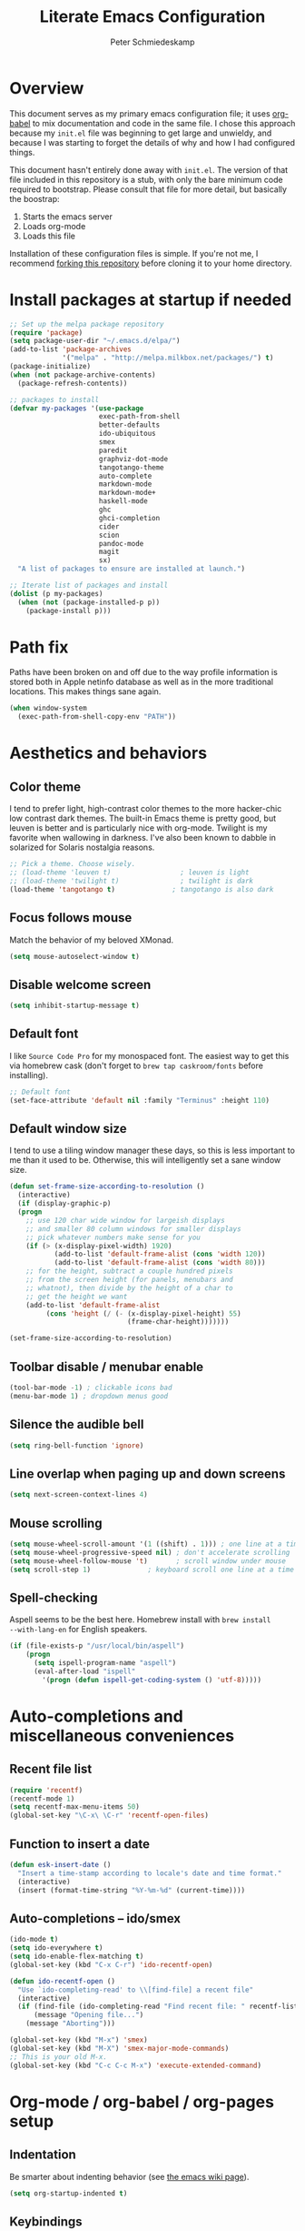 #+TITLE: Literate Emacs Configuration
#+AUTHOR: Peter Schmiedeskamp
#+EMAIL: peter@thoughtspot.net

* Overview
This document serves as my primary emacs configuration file; it uses
[[http://orgmode.org/worg/org-contrib/babel/][org-babel]] to mix documentation and code in the same file. I chose this
approach because my ~init.el~ file was beginning to get large and
unwieldy, and because I was starting to forget the details of why and
how I had configured things.

This document hasn't entirely done away with ~init.el~. The version of
that file included in this repository is a stub, with only the bare
minimum code required to bootstrap. Please consult that file for more
detail, but basically the boostrap:

1. Starts the emacs server
2. Loads org-mode
3. Loads this file

Installation of these configuration files is simple. If you're not me,
 I recommend [[https://help.github.com/articles/fork-a-repo/][forking this repository]] before cloning it to your home
 directory.

* Install packages at startup if needed

#+BEGIN_SRC emacs-lisp
    ;; Set up the melpa package repository
    (require 'package)
    (setq package-user-dir "~/.emacs.d/elpa/")
    (add-to-list 'package-archives
                 '("melpa" . "http://melpa.milkbox.net/packages/") t)
    (package-initialize)
    (when (not package-archive-contents)
      (package-refresh-contents))

    ;; packages to install
    (defvar my-packages '(use-package
                          exec-path-from-shell
                          better-defaults
                          ido-ubiquitous
                          smex
                          paredit
                          graphviz-dot-mode
                          tangotango-theme
                          auto-complete
                          markdown-mode
                          markdown-mode+
                          haskell-mode
                          ghc
                          ghci-completion
                          cider
                          scion
                          pandoc-mode
                          magit
                          sx)
      "A list of packages to ensure are installed at launch.")

    ;; Iterate list of packages and install
    (dolist (p my-packages)
      (when (not (package-installed-p p))
        (package-install p)))
#+END_SRC

* Path fix
Paths have been broken on and off due to the way profile
information is stored both in Apple netinfo database as well as in the
more traditional locations. This makes things sane again.

#+BEGIN_SRC emacs-lisp
  (when window-system
    (exec-path-from-shell-copy-env "PATH"))
#+END_SRC

* Aesthetics and behaviors
** Color theme
I tend to prefer light, high-contrast color themes to the more
hacker-chic low contrast dark themes. The built-in Emacs theme is
pretty good, but leuven is better and is particularly nice with
org-mode. Twilight is my favorite when wallowing in darkness. I've
also been known to dabble in solarized for Solaris nostalgia reasons.

#+BEGIN_SRC emacs-lisp
  ;; Pick a theme. Choose wisely.
  ;; (load-theme 'leuven t)                 ; leuven is light
  ;; (load-theme 'twilight t)               ; twilight is dark
  (load-theme 'tangotango t)              ; tangotango is also dark
#+END_SRC

** Focus follows mouse
Match the behavior of my beloved XMonad.
#+BEGIN_SRC emacs-lisp
  (setq mouse-autoselect-window t)
#+END_SRC
** Disable welcome screen
#+BEGIN_SRC emacs-lisp
  (setq inhibit-startup-message t)
#+END_SRC
** Default font
I like =Source Code Pro= for my monospaced font. The easiest way to
get this via homebrew cask (don't forget to ~brew tap caskroom/fonts~
before installing).

#+BEGIN_SRC emacs-lisp
;; Default font
(set-face-attribute 'default nil :family "Terminus" :height 110)
#+END_SRC

** Default window size
I tend to use a tiling window manager these days, so this is less
important to me than it used to be. Otherwise, this will intelligently
set a sane window size.

#+BEGIN_SRC emacs-lisp
(defun set-frame-size-according-to-resolution ()
  (interactive)
  (if (display-graphic-p)
  (progn
    ;; use 120 char wide window for largeish displays
    ;; and smaller 80 column windows for smaller displays
    ;; pick whatever numbers make sense for you
    (if (> (x-display-pixel-width) 1920)
           (add-to-list 'default-frame-alist (cons 'width 120))
           (add-to-list 'default-frame-alist (cons 'width 80)))
    ;; for the height, subtract a couple hundred pixels
    ;; from the screen height (for panels, menubars and
    ;; whatnot), then divide by the height of a char to
    ;; get the height we want
    (add-to-list 'default-frame-alist
         (cons 'height (/ (- (x-display-pixel-height) 55)
                             (frame-char-height)))))))

(set-frame-size-according-to-resolution)
#+END_SRC

** Toolbar disable / menubar enable
#+BEGIN_SRC emacs-lisp
(tool-bar-mode -1) ; clickable icons bad
(menu-bar-mode 1) ; dropdown menus good
#+END_SRC

** Silence the audible bell

#+BEGIN_SRC emacs-lisp
(setq ring-bell-function 'ignore)
#+END_SRC

** Line overlap when paging up and down screens

#+BEGIN_SRC emacs-lisp
(setq next-screen-context-lines 4)
#+END_SRC

** Mouse scrolling
#+BEGIN_SRC emacs-lisp
  (setq mouse-wheel-scroll-amount '(1 ((shift) . 1))) ; one line at a time
  (setq mouse-wheel-progressive-speed nil) ; don't accelerate scrolling
  (setq mouse-wheel-follow-mouse 't)       ; scroll window under mouse
  (setq scroll-step 1)              ; keyboard scroll one line at a time
#+END_SRC

** Spell-checking
Aspell seems to be the best here. Homebrew install with ~brew install
--with-lang-en~ for English speakers.
#+BEGIN_SRC emacs-lisp
(if (file-exists-p "/usr/local/bin/aspell")
    (progn
      (setq ispell-program-name "aspell")
      (eval-after-load "ispell"
        '(progn (defun ispell-get-coding-system () 'utf-8)))))
#+END_SRC

* Auto-completions and miscellaneous conveniences
** Recent file list
#+BEGIN_SRC emacs-lisp
(require 'recentf)
(recentf-mode 1)
(setq recentf-max-menu-items 50)
(global-set-key "\C-x\ \C-r" 'recentf-open-files)
#+END_SRC



** Function to insert a date
#+BEGIN_SRC emacs-lisp
(defun esk-insert-date ()
  "Insert a time-stamp according to locale's date and time format."
  (interactive)
  (insert (format-time-string "%Y-%m-%d" (current-time))))
#+END_SRC




** Auto-completions -- ido/smex
#+BEGIN_SRC emacs-lisp
  (ido-mode t)
  (setq ido-everywhere t)
  (setq ido-enable-flex-matching t)
  (global-set-key (kbd "C-x C-r") 'ido-recentf-open)

  (defun ido-recentf-open ()
    "Use `ido-completing-read' to \\[find-file] a recent file"
    (interactive)
    (if (find-file (ido-completing-read "Find recent file: " recentf-list))
        (message "Opening file...")
      (message "Aborting")))

  (global-set-key (kbd "M-x") 'smex)
  (global-set-key (kbd "M-X") 'smex-major-mode-commands)
  ;; This is your old M-x.
  (global-set-key (kbd "C-c C-c M-x") 'execute-extended-command)
#+END_SRC

* Org-mode / org-babel / org-pages setup

** Indentation
Be smarter about indenting behavior (see [[http://emacswiki.org/emacs/LineWrap][the emacs wiki page]]).
#+BEGIN_SRC emacs-lisp
  (setq org-startup-indented t)
#+END_SRC

** Keybindings
Set some /global/ keybindings and parameters for org-mode.
#+BEGIN_SRC emacs-lisp
  (add-hook 'org-mode-hook 'turn-on-font-lock) ; not needed when
                                          ; global-font-lock-mode
                                          ; is on
  (add-hook 'org-mode-hook 'turn-on-auto-fill) ; Autofill
  (add-hook 'org-mode-hook (lambda () (flyspell-mode 1))) ; spellcheck

  ;; Set a catch-all notes file for life and miscellaneous
  (setq org-default-notes-file "~/Desktop/notes.org")

  ;; Global key bindings
  (define-key global-map "\C-cc" 'org-capture)
  (global-set-key "\C-cl" 'org-store-link)
  (global-set-key "\C-ca" 'org-agenda)
  (global-set-key "\C-cb" 'org-iswitchb)
#+END_SRC

** Babel config
#+BEGIN_SRC emacs-lisp
    ;; active Org Babel languages
    (org-babel-do-load-languages
     'org-babel-load-languages
     '((R . t)
       (emacs-lisp . t)
       ;; (julia . t)
       (dot . t)
       (sh . t)
       (latex . t)
       (python . t)
       (sql . t)
       (sqlite . t)
       (ditaa .t)
       (scheme .t)))

    ;; Org babel inline images
    (add-hook 'org-babel-after-execute-hook 'org-display-inline-images)   
    (add-hook 'org-mode-hook 'org-display-inline-images)
    (setq org-confirm-babel-evaluate nil)

    ;; Enter dot-mode when editing graphviz dot files
    (add-to-list 'org-src-lang-modes (quote ("dot" . graphviz-dot)))

    ;; booktabs tables
    (setq org-export-latex-tables-hline "\\midrule")
    (setq org-export-latex-tables-tstart "\\toprule")
    (setq org-export-latex-tables-tend "\\bottomrule")

    ;; use latexmk to compile latex sources
    (setq org-latex-pdf-process (list "latexmk -f -pdf %f"))
#+END_SRC


* ESS - Emacs Speaks Statistics (R, Julia)
#+BEGIN_SRC emacs-lisp
    (use-package ess
                 :ensure t
                 :init
                 (require 'ess-site)
                 (add-hook 'ess-mode-hook
                           (lambda ()
                             (ess-set-style 'RStudio)
                             (setq ess-offset-arguments 'prev-line)
                             (setq tab-width 2)
                             (ess-toggle-underscore nil)
                             (electric-pair-mode 1)
                             (local-set-key (kbd "C-<right>") 'paredit-forward-slurp-sexp)
                             (setq electric-pair-inhibit-predicate
                                   `(lambda (c)
                                      (if (char-equal c ?\<)
                                          t
                                        (,electric-pair-inhibit-predicate c)))))))


#+END_SRC
** R
Fix indentation when using fun operators like ~+~ with ggplot and ~%>~ from =magrittr=.
#+BEGIN_SRC emacs-lisp
  ;; (add-hook 'ess-mode-hook
  ;;           (lambda ()
  ;;             (setq ess-first-continued-statement-offset 2)
  ;;             (setq ess-continued-statement-offset 0)))
  ;; (ess-toggle-underscore nil)
#+END_SRC

* Clojure
#+BEGIN_SRC emacs-lisp
  (add-hook 'cider-mode-hook #'eldoc-mode)
  (add-hook 'clojure-mode-hook (lambda () (paredit-mode 1)))
  (setq nrepl-log-messages t)
  (setq nrepl-hide-special-buffers t)
#+END_SRC
* Python
This configuration assumes ipython is installed. This should probably
be revisited, as its been a while since I've looked into the "right"
way of doing things.

#+BEGIN_SRC emacs-lisp
    (use-package anaconda-mode
      :ensure t
      :init
      (add-hook 'python-mode-hook 'anaconda-mode)
      (add-hook 'python-mode-hook 'anaconda-eldoc-mode))
#+END_SRC
* Haskell
Configure Haskell.
#+BEGIN_SRC emacs-lisp
  (add-hook 'haskell-mode-hook 'turn-on-haskell-indentation)
  (add-hook 'haskell-mode-hook 'turn-on-hi2)
  (add-hook 'haskell-mode-hook #'hindent-mode)

  (eval-after-load 'haskell-mode
    '(define-key haskell-mode-map [f8] 'haskell-navigate-imports))

  (let ((my-cabal-path (expand-file-name "~/.cabal/bin")))
    (setenv "PATH" (concat my-cabal-path ":" (getenv "PATH")))
    (add-to-list 'exec-path my-cabal-path))
  (custom-set-variables '(haskell-tags-on-save t))
  (setq haskell-process-path-cabal "~/.cabal/bin/cabal")
#+END_SRC
* Racket
#+BEGIN_SRC emacs-lisp
  (add-hook 'racket-mode-hook (lambda () (paredit-mode 1)))
#+END_SRC

* Emacs lisp
#+BEGIN_SRC emacs-lisp
  (add-hook 'emacs-lisp-mode-hook (lambda () (paredit-mode 1)))

#+END_SRC
* LaTeX / AucTeX
#+BEGIN_SRC emacs-lisp
(add-hook 'LaTeX-mode-hook 'visual-line-mode)
(add-hook 'LaTeX-mode-hook 'flyspell-mode)
(add-hook 'LaTeX-mode-hook 'LaTeX-math-mode)
(add-hook 'LaTeX-mode-hook 'orgtbl-mode)
;; Compile LaTeX to PDF by default
(add-hook 'TeX-mode-hook '(lambda () (setq TeX-command-default "LaTeXmk")))
(add-hook 'LaTeX-mode-hook '(lambda () (setq compile-command "latexmk -pdf")))
#+END_SRC
# * Email 
# This one was a bit involved to set up. In this repository is a
# directory, =mu4e= that contains corresponding configuration files for
# offlineimap and msmtp. These two programs do the heavy lifting for the
# mu4e package. I've added a makefile to that directory which will copy
# the dot-files into the right place (clearly this repository is
# destined to be phased out in favor of a more comprehensive dot-files
# setup).

# In addition, mu must be built with ~--with-emacs~ option
# in homebrew. Sometimes this build tries to build mu4e against the
# emacs bundled with OSX. That's bad. Try setting the emacs environment
# variable before getting started.

# ** Mailbox locations and message filing behaviors
# #+BEGIN_SRC emacs-lisp
#   (require 'mu4e)
#   ;; don't save message to Sent Messages, Gmail/IMAP takes care of this
#   (setq mu4e-sent-messages-behavior 'delete)
#   ;; Gmail also has its own strategy for trash
#   (setq mu4e-trash-messages-behavior 'delete)
#   (setq mu4e-get-mail-command "/usr/local/bin/offlineimap")
#   (setq mu4e-mu-binary "/usr/local/bin/mu")
#   (setq mu4e-maildir "~/Mail") ;; top-level Maildir
#   (setq mu4e-sent-folder "/LocalOnly/Sent") ; These are not really important
#   (setq mu4e-drafts-folder "/LocalOnly/Drafts") ; as gmail does its own accounting
#   (setq mu4e-trash-folder "/LocalOnly/Trash") ; these just shut up mu4e
#   (setq mu4e-user-mail-address-list (list "peter@thoughtspot.net" "pschmied@uw.edu"))

#   ;; Default accunt to send from
#   (setq user-mail-address "peter@thoughtspot.net")
#   ;; Don't think this is needed for most Gmail setups, as GMail archives
#   ;; things by default, but this sets up smart refile locations if such
#   ;; a thing becomes necessary.
#   ;; (setq mu4e-refile-folder
#   ;;       (lambda (msg)
#   ;;         (cond
#   ;;          ;; messages sent directly to me go to /archive
#   ;;          ;; also `mu4e-user-mail-address-regexp' can be used
#   ;;          ((mu4e-message-contact-field-matches msg :to "marius@gitorious")
#   ;;           "/Gitorious/archive")
#   ;;          ((mu4e-message-contact-field-matches msg :to "marius.mathiesen@gmail.com")
#   ;;           "/Gmail/archive")
#   ;;          ((mu4e-message-contact-field-matches msg :to "zmalltalker@zmalltalker.com")
#   ;;           "/Gmail/archive")
#   ;;          ((mu4e-message-contact-field-matches msg :to "marius@shortcut.no")
#   ;;           "/Shortcut/archive")
#   ;;          ;; everything else goes to /archive
#   ;;          ;; important to have a catch-all at the end!
#   ;;          (t  "/Gmail/archive"))))
# #+END_SRC

# ** Keyboard shortcuts
# #+BEGIN_SRC emacs-lisp
#   ;; Shortcuts
#   (setq mu4e-maildir-shortcuts
#         '(("/Thoughtspot/INBOX" . ?t)
#           ("/UW/INBOX" . ?u)))

#   ;; Bookmarks (in addition to defaults)
#   (add-to-list
#    'mu4e-bookmarks
#    '("maildir:/Thoughtspot/INBOX OR maildir:/UW/INBOX" "All Inboxes" ?a))

#   (add-to-list
#    'mu4e-bookmarks
#    '("date:today..now AND NOT flag:trashed" "Today's messages"       ?t))
# #+END_SRC

# ** Email signature
# I like to disable message signatures by default, but you [[http://www.djcbsoftware.nl/code/mu/mu4e/Message-signatures.html][can still
# insert the signature manually]] with =C-c C-w=.
# #+BEGIN_SRC emacs-lisp
#   (setq mu4e-compose-signature-auto-include nil)

#   (setq mu4e-compose-signature
# "
# Peter Schmiedeskamp
# PhD Student - Urban Planning
# University of Washington
# pschmied@uw.edu | http://www.thoughtspot.net
# ")
# #+END_SRC

# ** Aesthetic / display options
# #+BEGIN_SRC emacs-lisp
#   ;; Use fancy chars
#   (setq mu4e-use-fancy-chars t)

#   ;; Try to display images in mu4e
#   (setq
#    mu4e-view-show-images t
#    mu4e-view-image-max-width 800)

#   ;; Date format
#   (setq mu4e-headers-date-format "%d/%b/%Y %H:%M") 

#   ;; Quitting mu4e
#   (setq message-kill-buffer-on-exit t
#         mu4e-confirm-quit nil)

#   ;; Don't show duplicate messages in searches
#   (setq mu4e-headers-skip-duplicates t)
# #+END_SRC

# ** HTML mail handler
# #+BEGIN_SRC emacs-lisp
#   ;; Convert rich (HTML) mail to text---tried a lot of converters. Pandoc, FTW.
#   (setq mu4e-html2text-command "pandoc -f html -t plain")
# #+END_SRC


# ** Configure mail composition and sending

# #+BEGIN_SRC emacs-lisp
#   ;; sending mail
#   (setq message-send-mail-function 'message-send-mail-with-sendmail
#         sendmail-program "/usr/local/bin/msmtp"
#         user-full-name "Peter Schmiedeskamp")

#   ;; Borrowed from http://ionrock.org/emacs-email-and-mu.html
#   ;; Choose account label to feed msmtp -a option based on From header
#   ;; in Message buffer; This function must be added to
#   ;; message-send-mail-hook for on-the-fly change of From address before
#   ;; sending message since message-send-mail-hook is processed right
#   ;; before sending message.
#   (defun choose-msmtp-account ()
#     (if (message-mail-p)
#         (save-excursion
#           (let*
#               ((from (save-restriction
#                        (message-narrow-to-headers)
#                        (message-fetch-field "from")))
#                (account
#                 (cond
#                  ((string-match "peter@thoughtspot.net" from) "Thoughtspot")
#                  ((string-match "pschmied@uw.edu" from) "UW")
#                  ((string-match "pschmied@u.washington.edu" from) "UW"))))
#             (setq message-sendmail-extra-arguments (list '"-a" account))))))
#   (setq message-sendmail-envelope-from 'header)
#   (add-hook 'message-send-mail-hook 'choose-msmtp-account)
#   (add-to-list 'mu4e-bookmarks
#                '("maildir:/Thoughtspot/inbox OR maildir:/UW/inbox flag:unread" "Today's news" ?z))

#   ;; Reply to mail using the account that original message was sent to
#   (add-hook 'mu4e-compose-pre-hook
#             (defun my-set-from-address ()
#               "Set the From address based on the To address of the original."
#               (let ((msg mu4e-compose-parent-message)) ;; msg is shorter...
#                 (if msg
#                     (setq user-mail-address
#                           (cond
#                            ((mu4e-message-contact-field-matches msg :to "peter@thoughtspot.net")
#                             "peter@thoughtspot.net")
#                            ((mu4e-message-contact-field-matches msg :to "pschmied@uw.edu")
#                             "pschmied@uw.edu")
#                            ((mu4e-message-contact-field-matches msg :to "pschmied@u.washington.edu")
#                             "pschmied@uw.edu")
#                            ((mu4e-message-contact-field-matches msg :cc "peter@thoughtspot.net")
#                             "peter@thoughtspot.net")
#                            ((mu4e-message-contact-field-matches msg :cc "pschmied@uw.edu")
#                             "pschmied@uw.edu")
#                            ((mu4e-message-contact-field-matches msg :cc "pschmied@u.washington.edu")
#                             "pschmied@uw.edu")
#                            (t "peter@thoughtspot.net")))))))

#   ;; Turn on flyspell mode when typing
#   (add-hook 'mu4e-compose-mode-hook
#      (defun my-do-compose-stuff ()
#         "My settings for message composition."
#         (flyspell-mode)))
# #+END_SRC
* Github gists
#+BEGIN_SRC emacs-lisp
    (use-package gist
      :ensure t)
#+END_SRC
